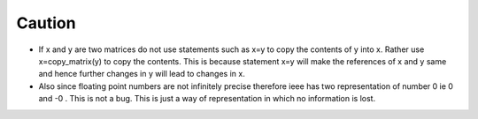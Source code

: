 Caution
=========

*   If x and y are two matrices do not use statements such as x=y to copy the contents of y into x. 
    Rather use x=copy_matrix(y) to copy the contents. 
    This is because statement x=y will make the references of x and y same and hence further changes in y will lead to changes in x.
*   Also since floating point numbers are not infinitely precise therefore ieee has two representation of number 0 ie 0 and -0 .
    This is not a bug. This is just a way of representation in which no information is lost.